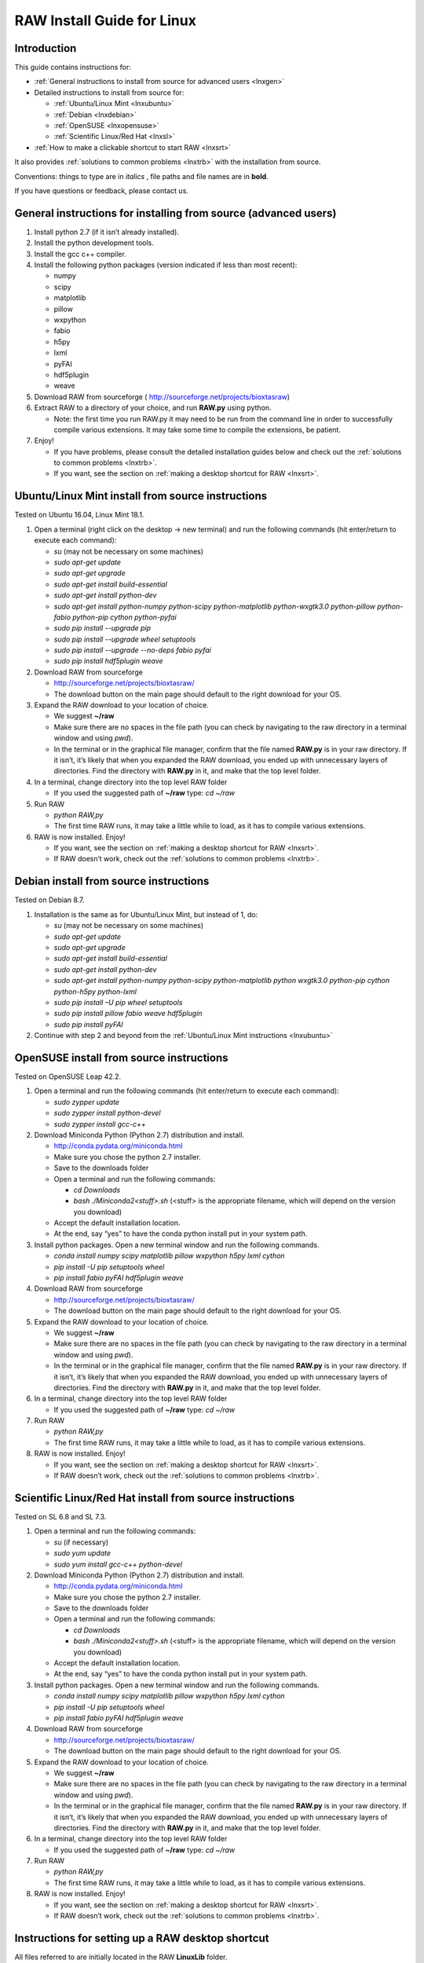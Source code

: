RAW Install Guide for Linux
---------------------------
.. _lnxsource:

Introduction
^^^^^^^^^^^^

This guide contains instructions for:

*   :ref:`General instructions to install from source for advanced users <lnxgen>`

*   Detailed instructions to install from source for:

    *   :ref:`Ubuntu/Linux Mint <lnxubuntu>`
    *   :ref:`Debian <lnxdebian>`
    *   :ref:`OpenSUSE <lnxopensuse>`
    *   :ref:`Scientific Linux/Red Hat <lnxsl>`

*   :ref:`How to make a clickable shortcut to start RAW <lnxsrt>`

It also provides :ref:`solutions to common problems <lnxtrb>` with the
installation from source.


Conventions: things to type are in *italics* , file paths and file names are in
**bold**.

If you have questions or feedback, please contact us.


General instructions for installing from source (advanced users)
^^^^^^^^^^^^^^^^^^^^^^^^^^^^^^^^^^^^^^^^^^^^^^^^^^^^^^^^^^^^^^^^^
.. _lnxgen:

#.  Install python 2.7 (if it isn’t already installed).

#.  Install the python development tools.

#.  Install the gcc c++ compiler.

#.  Install the following python packages (version indicated if less than most recent):

    *   numpy

    *   scipy

    *   matplotlib

    *   pillow

    *   wxpython

    *   fabio

    *   h5py

    *   lxml

    *   pyFAI

    *   hdf5plugin

    *   weave

#.  Download RAW from sourceforge (
    `http://sourceforge.net/projects/bioxtasraw <http://sourceforge.net/projects/bioxtasraw>`_)

#.  Extract RAW to a directory of your choice, and run **RAW.py** using python.

    *   Note: the first time you run RAW.py it may need to be run from the command line
        in order to successfully compile various extensions. It may take some time to
        compile the extensions, be patient.

#.  Enjoy!

    *   If you have problems, please consult the detailed installation guides below and check
        out the :ref:`solutions to common problems <lnxtrb>`.

    *   If you want, see the section on :ref:`making a desktop shortcut for RAW <lnxsrt>`.


Ubuntu/Linux Mint install from source instructions
^^^^^^^^^^^^^^^^^^^^^^^^^^^^^^^^^^^^^^^^^^^^^^^^^^^
.. _lnxubuntu:

Tested on Ubuntu 16.04, Linux Mint 18.1.

#.  Open a terminal (right click on the desktop -> new terminal) and run the following
    commands (hit enter/return to execute each command):

    *   *su* (may not be necessary on some machines)

    *   *sudo apt-get update*

    *   *sudo apt-get upgrade*

    *   *sudo apt-get install build-essential*

    *   *sudo apt-get install python-dev*

    *   *sudo apt-get install python-numpy python-scipy python-matplotlib python-wxgtk3.0
        python-pillow python-fabio python-pip cython python-pyfai*

    *   *sudo pip install --upgrade pip*

    *   *sudo pip install --upgrade wheel setuptools*

    *   *sudo pip install --upgrade --no-deps fabio pyfai*

    *   *sudo pip install hdf5plugin weave*

#.  Download RAW from sourceforge

    *   `http://sourceforge.net/projects/bioxtasraw/ <http://sourceforge.net/projects/bioxtasraw/>`_

    *   The download button on the main page should default to the right download for your OS.

#.  Expand the RAW download to your location of choice.

    *   We suggest **~/raw**

    *   Make sure there are no spaces in the file path (you can check by navigating
        to the raw directory in a terminal window and using *pwd*).

    *   In the terminal or in the graphical file manager, confirm that the file named **RAW.py**
        is in your raw directory. If it isn’t, it’s likely that when you expanded the
        RAW download, you ended up with unnecessary layers of directories. Find the
        directory with **RAW.py** in it, and make that the top level folder.

#.  In a terminal, change directory into the top level RAW folder

    *   If you used the suggested path of **~/raw** type: *cd ~/raw*

#.  Run RAW

    *   *python RAW,py*

    *   The first time RAW runs, it may take a little while to load, as it has to
        compile various extensions.

#.  RAW is now installed. Enjoy!

    *   If you want, see the section on :ref:`making a desktop shortcut for RAW <lnxsrt>`.

    *   If RAW doesn’t work, check out the :ref:`solutions to common problems <lnxtrb>`.


Debian install from source instructions
^^^^^^^^^^^^^^^^^^^^^^^^^^^^^^^^^^^^^^^^
.. _lnxdebian:

Tested on Debian 8.7.

#.  Installation is the same as for Ubuntu/Linux Mint, but instead of 1, do:

    *   *su* (may not be necessary on some machines)

    *   *sudo apt-get update*

    *   *sudo apt-get upgrade*

    *   *sudo apt-get install build-essential*

    *   *sudo apt-get install python-dev*

    *   *sudo apt-get install python-numpy python-scipy python-matplotlib python wxgtk3.0
        python-pip cython python-h5py python-lxml*

    *   *sudo pip install –U pip wheel setuptools*

    *   *sudo pip install pillow fabio weave hdf5plugin*

    *   *sudo pip install pyFAI*

#.  Continue with step 2 and beyond from the :ref:`Ubuntu/Linux Mint instructions <lnxubuntu>`


OpenSUSE install from source instructions
^^^^^^^^^^^^^^^^^^^^^^^^^^^^^^^^^^^^^^^^^^
.. _lnxopensuse:

Tested on OpenSUSE Leap 42.2.

#.  Open a terminal and run the following commands (hit enter/return to execute each command):

    *   *sudo zypper update*

    *   *sudo zypper install python-devel*

    *   *sudo zypper install gcc-c++*


#.  Download Miniconda Python (Python 2.7) distribution and install.

    *   `http://conda.pydata.org/miniconda.html <http://conda.pydata.org/miniconda.html>`_

    *   Make sure you chose the python 2.7 installer.

    *   Save to the downloads folder

    *   Open a terminal and run the following commands:

        *   *cd Downloads*

        *   *bash ./Miniconda2<stuff>.sh* (<stuff> is the appropriate filename,
            which will depend on the version you download)

    *   Accept the default installation location.

    *   At the end, say “yes” to have the conda python install put in your system path.

#.  Install python packages. Open a new terminal window and run the following commands.

    *   *conda install numpy scipy matplotlib pillow wxpython h5py lxml cython*

    *   *pip install -U pip setuptools wheel*

    *   *pip install fabio pyFAI hdf5plugin weave*

#.  Download RAW from sourceforge

    *   `http://sourceforge.net/projects/bioxtasraw/ <http://sourceforge.net/projects/bioxtasraw/>`_

    *   The download button on the main page should default to the right download for your OS.

#.  Expand the RAW download to your location of choice.

    *   We suggest **~/raw**

    *   Make sure there are no spaces in the file path (you can check by navigating
        to the raw directory in a terminal window and using *pwd*).

    *   In the terminal or in the graphical file manager, confirm that the file named **RAW.py**
        is in your raw directory. If it isn’t, it’s likely that when you expanded the
        RAW download, you ended up with unnecessary layers of directories. Find the
        directory with **RAW.py** in it, and make that the top level folder.

#.  In a terminal, change directory into the top level RAW folder

    *   If you used the suggested path of **~/raw** type: *cd ~/raw*

#.  Run RAW

    *   *python RAW,py*

    *   The first time RAW runs, it may take a little while to load, as it has to
        compile various extensions.

#.  RAW is now installed. Enjoy!

    *   If you want, see the section on :ref:`making a desktop shortcut for RAW <lnxsrt>`.

    *   If RAW doesn’t work, check out the :ref:`solutions to common problems <lnxtrb>`.


Scientific Linux/Red Hat install from source instructions
^^^^^^^^^^^^^^^^^^^^^^^^^^^^^^^^^^^^^^^^^^^^^^^^^^^^^^^^^
.. _lnxsl:

Tested on SL 6.8 and SL 7.3.

#.  Open a terminal and run the following commands:

    *   *su* (if necessary)

    *   *sudo yum update*

    *   *sudo yum install gcc-c++ python-devel*

#.  Download Miniconda Python (Python 2.7) distribution and install.

    *   `http://conda.pydata.org/miniconda.html <http://conda.pydata.org/miniconda.html>`_

    *   Make sure you chose the python 2.7 installer.

    *   Save to the downloads folder

    *   Open a terminal and run the following commands:

        *   *cd Downloads*

        *   *bash ./Miniconda2<stuff>.sh* (<stuff> is the appropriate filename,
            which will depend on the version you download)

    *   Accept the default installation location.

    *   At the end, say “yes” to have the conda python install put in your system path.

#.  Install python packages. Open a new terminal window and run the following commands.

    *   *conda install numpy scipy matplotlib pillow wxpython h5py lxml cython*

    *   *pip install -U pip setuptools wheel*

    *   *pip install fabio pyFAI hdf5plugin weave*

#.  Download RAW from sourceforge

    *   `http://sourceforge.net/projects/bioxtasraw/ <http://sourceforge.net/projects/bioxtasraw/>`_

    *   The download button on the main page should default to the right download for your OS.

#.  Expand the RAW download to your location of choice.

    *   We suggest **~/raw**

    *   Make sure there are no spaces in the file path (you can check by navigating
        to the raw directory in a terminal window and using *pwd*).

    *   In the terminal or in the graphical file manager, confirm that the file named **RAW.py**
        is in your raw directory. If it isn’t, it’s likely that when you expanded the
        RAW download, you ended up with unnecessary layers of directories. Find the
        directory with **RAW.py** in it, and make that the top level folder.

#.  In a terminal, change directory into the top level RAW folder

    *   If you used the suggested path of **~/raw** type: *cd ~/raw*

#.  Run RAW

    *   *python RAW,py*

    *   The first time RAW runs, it may take a little while to load, as it has to
        compile various extensions.

#.  RAW is now installed. Enjoy!

    *   If you want, see the section on :ref:`making a desktop shortcut for RAW <lnxsrt>`.

    *   If RAW doesn’t work, check out the :ref:`solutions to common problems <lnxtrb>`.


Instructions for setting up a RAW desktop shortcut
^^^^^^^^^^^^^^^^^^^^^^^^^^^^^^^^^^^^^^^^^^^^^^^^^^^
.. _lnxsrt:

All files referred to are initially located in the RAW **LinuxLib** folder.

#.  Add the **start_raw** file to your path:

    *   *sudo cp ~/raw/LinuxLib/start_raw /usr/local/bin*

#.  Make the start_raw file executable:

    *   *sudo chmod +x /usr/local/bin/start_raw*

#.  Copy the **RAW.desktop** file to the desktop:

    *   *cp ~/raw/LinuxLib/RAW.desktop ~/Desktop/*

#.   Right click on the **RAW** file on the desktop, and select Properties

#.  Click on the Permissions tab, and make sure “Allow executing file as program” is checked.

#.  Note: depending your distribution/shell, you have to edit the **start_raw**
    file to use a different shell. By default it uses bash.


Common problems/troubleshooting
^^^^^^^^^^^^^^^^^^^^^^^^^^^^^^^^^
.. _lnxtrb:

*   On Scientific Linux 6, and thus probably on Red Hat 6 (untested), RAW completely fails
    to work with wxpython 3.0 and certain python distributions (namely the Enthought python).

    *   If RAW completely doesn’t start, check and make sure you have wxpython 2.8
        installed. This requires that you have matplotlib<=1.4.

    *   In general, RAW should work with wxpython 3.0.

*   Sometimes, compilers can have trouble if there are spaces in the filepath. Try
    installing RAW so that there are no spaces in the file path (navigate the folder
    in the terminal, type *pwd* and see what the result is).

*   The Enthought Canopy python package DOESN’T WORK on Ubuntu or Linux Mint with wxpython.

    *   We haven’t tested the Anaconda python package. It might work. If you use it
        successfully, let us know!

*   If you have installed a standalone python distribution (such as Enthought Canopy or
    miniconda/anaconda), it is possible that it isn’t set to default, so when you run
    *python RAW.py*, you are using the wrong python.

    *   You can verify which python you are using the command *which python* in the terminal.

    *   You can set the correct python to default by modifying your appropriate profile
        file (such as the .bash_profile), or setting the $PATH environmental variable.

    *   You can also specify the full path to the version of python you want to use in
        the command, such as *~/miniconda2/bin/python*

*   In some cases it is necessary to run RAW as an administrator, in order to compile
    (we’ve observed this on Scientific Linux 6). If RAW runs but doesn’t compile, and
    you’re sure you’ve got the gcc c++ compiler installed, try running it using *sudo*.

    *   Warning: the python used for *sudo* may not be the python for the regular user
        (particularly if you *su* and then *sudo*).

*   Note that when you change environmental variables in one terminal window, you need to
    restart other windows for this to take effect. If you aren’t using the right python
    (or compiler, etc), trying closing all of your terminal windows and opening a new one.
